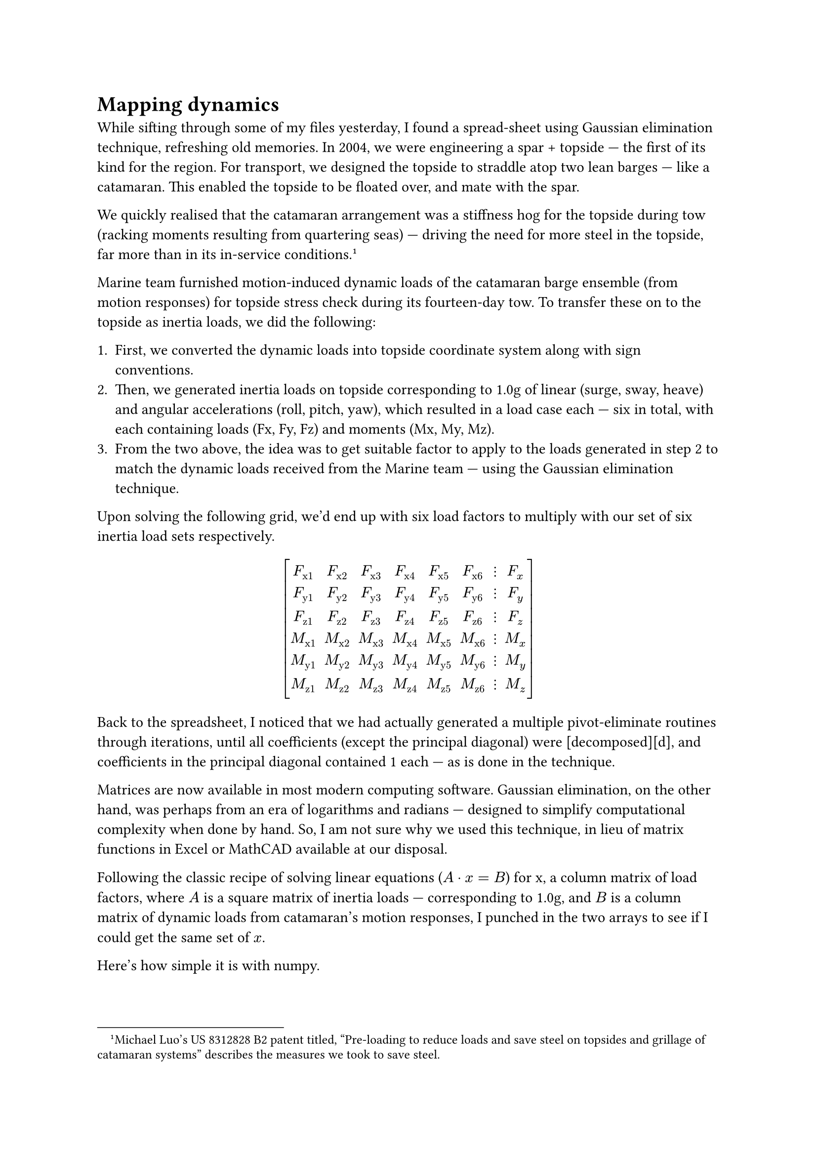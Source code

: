 = Mapping dynamics

While sifting through some of my files yesterday, I found a spread-sheet using Gaussian elimination technique, refreshing old memories. In 2004, we were engineering a spar + topside --- the first of its kind for the region. For transport, we designed the topside to straddle atop two lean barges --- like a catamaran. This enabled the topside to be floated over, and mate with the spar.

We quickly realised that the catamaran arrangement was a stiffness hog for the topside during tow (racking moments resulting from quartering seas) --- driving the need for more steel in the topside, far more than in its in-service conditions.#footnote[Michael Luo's US 8312828 B2 patent titled, "Pre-loading to reduce loads and save steel on topsides and grillage of catamaran systems" describes the measures we took to save steel.]

Marine team furnished motion-induced dynamic loads of the catamaran barge ensemble (from motion responses) for  topside stress check during its fourteen-day tow. To transfer these on to the topside as inertia loads, we did the following:

+ First, we converted the dynamic loads into topside coordinate system along with sign conventions.
+ Then, we generated inertia loads on topside corresponding to 1.0g of linear (surge, sway, heave) and angular accelerations (roll, pitch, yaw), which resulted in a load case each --- six in total, with each containing loads (Fx, Fy, Fz) and moments (Mx, My, Mz).
+ From the two above, the idea was to get suitable factor to apply to the loads generated in step 2 to match the dynamic loads received from the Marine team --- using the Gaussian elimination technique.

Upon solving the following grid, we'd end up with six load factors to multiply with our set of six inertia load sets respectively.

#set math.mat(delim: "[")
$ mat(
  F_"x1",  F_"x2",  F_"x3",  F_"x4",  F_"x5",  F_"x6", dots.v, F_x;
  F_"y1",  F_"y2",  F_"y3",  F_"y4",  F_"y5",  F_"y6", dots.v, F_y;
  F_"z1",  F_"z2",  F_"z3",  F_"z4",  F_"z5",  F_"z6", dots.v, F_z;
  M_"x1",  M_"x2",  M_"x3",  M_"x4",  M_"x5",  M_"x6", dots.v, M_x;
  M_"y1",  M_"y2",  M_"y3",  M_"y4",  M_"y5",  M_"y6", dots.v, M_y;
  M_"z1",  M_"z2",  M_"z3",  M_"z4",  M_"z5",  M_"z6", dots.v, M_z;
) $

Back to the spreadsheet, I noticed that we had actually generated a multiple pivot-eliminate routines through iterations, until all coefficients (except the principal diagonal) were [decomposed][d], and coefficients in the principal diagonal contained 1 each --- as is done in the technique. 

Matrices are now available in most modern computing software. Gaussian elimination, on the other hand, was perhaps from an era of logarithms and radians --- designed to simplify computational complexity when done by hand. So, I am not sure why we used this technique, in lieu of matrix functions in Excel or MathCAD available at our disposal.

Following the classic recipe of solving linear equations ($A dot x = B$) for x, a column matrix of load factors, where $A$ is a square matrix of inertia loads --- corresponding to 1.0g, and $B$ is a column matrix of dynamic loads from catamaran's motion responses, I punched in the two arrays to see if I could get the same set of $x$. 

Here's how simple it is with numpy.

```python
#!/usr/bin/env python
# -*- coding: UTF-8 -*-
"""
mat.py -- 2015 ckunte.
"""
import numpy

def main():
    # Inertia matrix, A, corresponds to 1.0g in surge, sway, 
    # heave, roll, pitch, and yaw.    
    A = numpy.mat("[-11364.0, 0.0, 0.0, 0.0, -412.3, -9.1; \
        0.0, -11364.0, 0.0, 412.3, 0.0, -9.9; \
        0.0, 0.0, -11364.0, 9.1, 9.9, 0.0; \
        0.0, 231661.7, 5129.7, -11569.7, 322.5, 266.6; \
        -231661.7, 0.0, 5574.3, 322.5, -15050.3, -239.8; \
        -5129.7, -5574.3, 0.0, 266.6, -239.8, -8929.5]")
    # Motion-induced dynamic loads (one of numerous cases)
    B = numpy.mat("[-2961.0; -1358.0; -40613.0; 119921.5; \
    -68588.5; 210347.9]")
    # getI() is the matrix inverse function from numpy.
    x = A.getI() * B
    print x

if __name__ == '__main__':
    main()
```

The output looks like below --- matching the result we'd obtained from Gaussian elimination method:

```bash
$ python mat.py
[[  0.16090823]
 [ -0.71351288]
 [  3.55783674]
 [-23.53602482]
 [  3.27622169]
 [-23.99421225]]
```

$ - * - $
